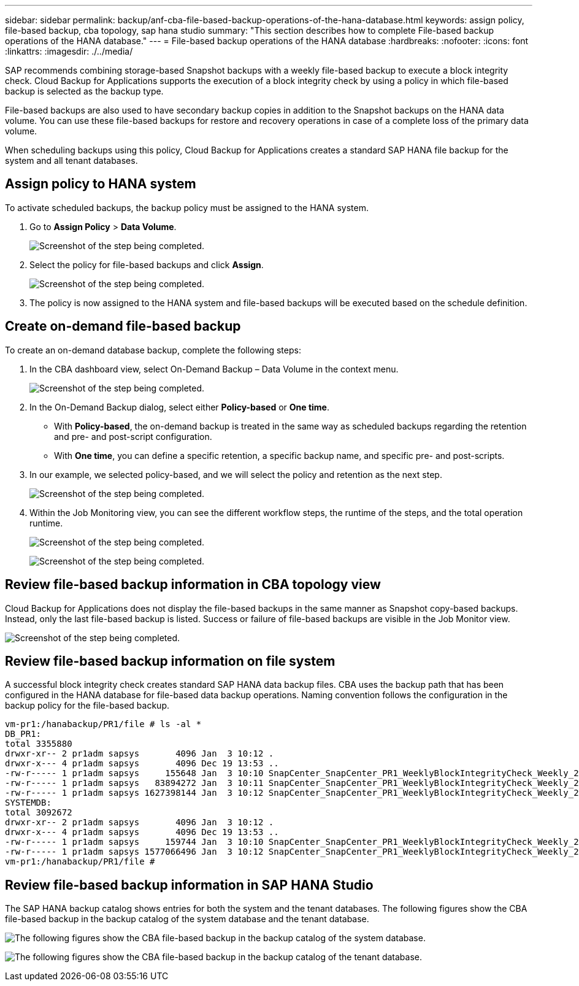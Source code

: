 ---
sidebar: sidebar
permalink: backup/anf-cba-file-based-backup-operations-of-the-hana-database.html
keywords: assign policy, file-based backup, cba topology, sap hana studio
summary: "This section describes how to complete File-based backup operations of the HANA database."
---
= File-based backup operations of the HANA database
:hardbreaks:
:nofooter:
:icons: font
:linkattrs:
:imagesdir: ./../media/

//
// This file was created with NDAC Version 2.0 (August 17, 2020)
//
// 2023-03-16 10:24:27.273504
//
 

[.lead]
SAP recommends combining storage-based Snapshot backups with a weekly file-based backup to execute a block integrity check. Cloud Backup for Applications supports the execution of a block integrity check by using a policy in which file-based backup is selected as the backup type.

File-based backups are also used to have secondary backup copies in addition to the Snapshot backups on the HANA data volume. You can use these file-based backups for restore and recovery operations in case of a complete loss of the primary data volume.

When scheduling backups using this policy, Cloud Backup for Applications creates a standard SAP HANA file backup for the system and all tenant databases.

== Assign policy to HANA system

To activate scheduled backups, the backup policy must be assigned to the HANA system.

. Go to *Assign Policy* > *Data Volume*.
+
image:anf-cba-image48.png["Screenshot of the step being completed."]

. Select the policy for file-based backups and click *Assign*.
+
image:anf-cba-image49.png["Screenshot of the step being completed."]

. The policy is now assigned to the HANA system and file-based backups will be executed based on the schedule definition.

== Create on-demand file-based backup

To create an on-demand database backup, complete the following steps:

. In the CBA dashboard view,  select On-Demand Backup – Data Volume in the context menu.
+
image:anf-cba-image50.png["Screenshot of the step being completed."]

. In the On-Demand Backup dialog, select either *Policy-based* or *One time*.
+
** With *Policy-based*, the on-demand backup is treated in the same way as scheduled backups regarding the retention and pre- and post-script configuration.
** With *One time*, you can define a specific retention, a specific backup name, and specific pre- and post-scripts.

. In our example, we selected policy-based, and we will select the policy and retention as the next step.
+
image:anf-cba-image51.png["Screenshot of the step being completed."]

. Within the Job Monitoring view, you can see the different workflow steps, the runtime of the steps, and the total operation runtime.
+
image:anf-cba-image52.png["Screenshot of the step being completed."]
+
image:anf-cba-image53.png["Screenshot of the step being completed."]

== Review file-based backup information in CBA topology view

Cloud Backup for Applications does not display the file-based backups in the same manner as Snapshot copy-based backups. Instead, only the last file-based backup is listed. Success or failure of file-based backups are visible in the Job Monitor view.

image:anf-cba-image54.png["Screenshot of the step being completed."]

== Review file-based backup information on file system

A successful block integrity check creates standard SAP HANA data backup files. CBA uses the backup path that has been configured in the HANA database for file-based data backup operations. Naming convention follows the configuration in the backup policy for the file-based backup.

....
vm-pr1:/hanabackup/PR1/file # ls -al *
DB_PR1:
total 3355880
drwxr-xr-- 2 pr1adm sapsys       4096 Jan  3 10:12 .
drwxr-x--- 4 pr1adm sapsys       4096 Dec 19 13:53 ..
-rw-r----- 1 pr1adm sapsys     155648 Jan  3 10:10 SnapCenter_SnapCenter_PR1_WeeklyBlockIntegrityCheck_Weekly_2023_01_03_10_10_19_databackup_0_1
-rw-r----- 1 pr1adm sapsys   83894272 Jan  3 10:11 SnapCenter_SnapCenter_PR1_WeeklyBlockIntegrityCheck_Weekly_2023_01_03_10_10_19_databackup_2_1
-rw-r----- 1 pr1adm sapsys 1627398144 Jan  3 10:12 SnapCenter_SnapCenter_PR1_WeeklyBlockIntegrityCheck_Weekly_2023_01_03_10_10_19_databackup_3_1
SYSTEMDB:
total 3092672
drwxr-xr-- 2 pr1adm sapsys       4096 Jan  3 10:12 .
drwxr-x--- 4 pr1adm sapsys       4096 Dec 19 13:53 ..
-rw-r----- 1 pr1adm sapsys     159744 Jan  3 10:10 SnapCenter_SnapCenter_PR1_WeeklyBlockIntegrityCheck_Weekly_2023_01_03_10_10_19_databackup_0_1
-rw-r----- 1 pr1adm sapsys 1577066496 Jan  3 10:12 SnapCenter_SnapCenter_PR1_WeeklyBlockIntegrityCheck_Weekly_2023_01_03_10_10_19_databackup_1_1
vm-pr1:/hanabackup/PR1/file #
....

== Review file-based backup information in SAP HANA Studio

The SAP HANA backup catalog shows entries for both the system and the tenant databases. The following figures show the CBA file-based backup in the backup catalog of the system database and the tenant database.

image:anf-cba-image55.png["The following figures show the CBA file-based backup in the backup catalog of the system database."]

image:anf-cba-image56.png["The following figures show the CBA file-based backup in the backup catalog of the tenant database."]
